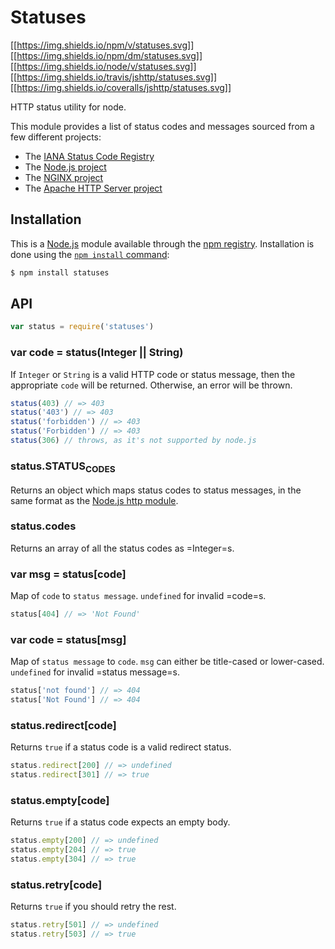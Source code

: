 * Statuses
:PROPERTIES:
:CUSTOM_ID: statuses
:END:
[[https://npmjs.org/package/statuses][[[https://img.shields.io/npm/v/statuses.svg]]]]
[[https://npmjs.org/package/statuses][[[https://img.shields.io/npm/dm/statuses.svg]]]]
[[https://nodejs.org/en/download][[[https://img.shields.io/node/v/statuses.svg]]]]
[[https://travis-ci.org/jshttp/statuses][[[https://img.shields.io/travis/jshttp/statuses.svg]]]]
[[https://coveralls.io/r/jshttp/statuses?branch=master][[[https://img.shields.io/coveralls/jshttp/statuses.svg]]]]

HTTP status utility for node.

This module provides a list of status codes and messages sourced from a
few different projects:

- The
  [[https://www.iana.org/assignments/http-status-codes/http-status-codes.xhtml][IANA
  Status Code Registry]]
- The [[https://nodejs.org/][Node.js project]]
- The [[https://www.nginx.com/][NGINX project]]
- The [[https://httpd.apache.org/][Apache HTTP Server project]]

** Installation
:PROPERTIES:
:CUSTOM_ID: installation
:END:
This is a [[https://nodejs.org/en/][Node.js]] module available through
the [[https://www.npmjs.com/][npm registry]]. Installation is done using
the
[[https://docs.npmjs.com/getting-started/installing-npm-packages-locally][=npm install=
command]]:

#+begin_src sh
$ npm install statuses
#+end_src

** API
:PROPERTIES:
:CUSTOM_ID: api
:END:

#+begin_html
  <!-- eslint-disable no-unused-vars -->
#+end_html

#+begin_src js
var status = require('statuses')
#+end_src

*** var code = status(Integer || String)
:PROPERTIES:
:CUSTOM_ID: var-code-statusinteger-string
:END:
If =Integer= or =String= is a valid HTTP code or status message, then
the appropriate =code= will be returned. Otherwise, an error will be
thrown.

#+begin_html
  <!-- eslint-disable no-undef -->
#+end_html

#+begin_src js
status(403) // => 403
status('403') // => 403
status('forbidden') // => 403
status('Forbidden') // => 403
status(306) // throws, as it's not supported by node.js
#+end_src

*** status.STATUS_CODES
:PROPERTIES:
:CUSTOM_ID: status.status_codes
:END:
Returns an object which maps status codes to status messages, in the
same format as the
[[https://nodejs.org/dist/latest/docs/api/http.html#http_http_status_codes][Node.js
http module]].

*** status.codes
:PROPERTIES:
:CUSTOM_ID: status.codes
:END:
Returns an array of all the status codes as =Integer=s.

*** var msg = status[code]
:PROPERTIES:
:CUSTOM_ID: var-msg-statuscode
:END:
Map of =code= to =status message=. =undefined= for invalid =code=s.

#+begin_html
  <!-- eslint-disable no-undef, no-unused-expressions -->
#+end_html

#+begin_src js
status[404] // => 'Not Found'
#+end_src

*** var code = status[msg]
:PROPERTIES:
:CUSTOM_ID: var-code-statusmsg
:END:
Map of =status message= to =code=. =msg= can either be title-cased or
lower-cased. =undefined= for invalid =status message=s.

#+begin_html
  <!-- eslint-disable no-undef, no-unused-expressions -->
#+end_html

#+begin_src js
status['not found'] // => 404
status['Not Found'] // => 404
#+end_src

*** status.redirect[code]
:PROPERTIES:
:CUSTOM_ID: status.redirectcode
:END:
Returns =true= if a status code is a valid redirect status.

#+begin_html
  <!-- eslint-disable no-undef, no-unused-expressions -->
#+end_html

#+begin_src js
status.redirect[200] // => undefined
status.redirect[301] // => true
#+end_src

*** status.empty[code]
:PROPERTIES:
:CUSTOM_ID: status.emptycode
:END:
Returns =true= if a status code expects an empty body.

#+begin_html
  <!-- eslint-disable no-undef, no-unused-expressions -->
#+end_html

#+begin_src js
status.empty[200] // => undefined
status.empty[204] // => true
status.empty[304] // => true
#+end_src

*** status.retry[code]
:PROPERTIES:
:CUSTOM_ID: status.retrycode
:END:
Returns =true= if you should retry the rest.

#+begin_html
  <!-- eslint-disable no-undef, no-unused-expressions -->
#+end_html

#+begin_src js
status.retry[501] // => undefined
status.retry[503] // => true
#+end_src

